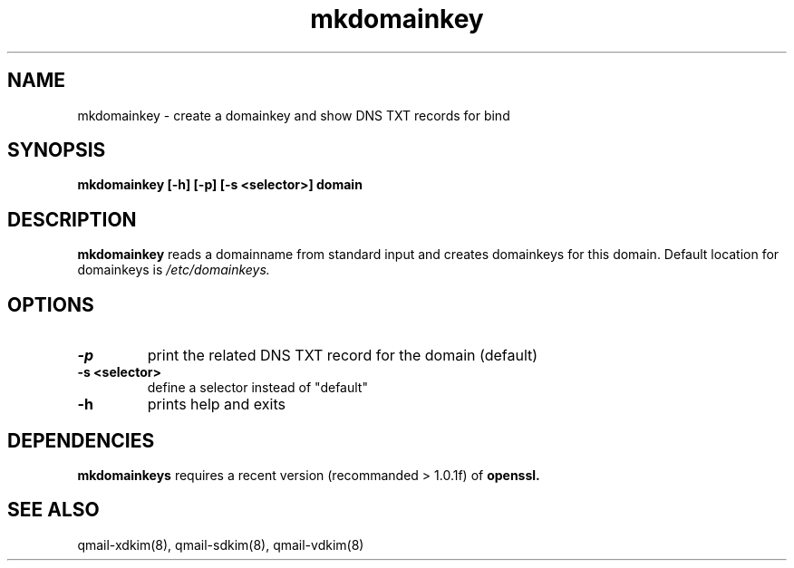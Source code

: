 .TH mkdomainkey 8 "" openqmail
.SH NAME
mkdomainkey \- create a domainkey and show DNS TXT records for bind
.SH SYNOPSIS
.B mkdomainkey [-h] [-p] [-s <selector>] domain
.SH DESCRIPTION
.B mkdomainkey
reads a domainname from standard input and creates domainkeys for this domain. Default
location for domainkeys is 
.IR /etc/domainkeys.
.SH OPTIONS
.TP
.B -p
print the related DNS TXT record for the domain (default)
.TP
.B "-s <selector>"
define a selector instead of "default"
.TP
.B -h 
prints help and exits
.SH DEPENDENCIES
.B mkdomainkeys
requires a recent version (recommanded > 1.0.1f) of
.B openssl.
.SH "SEE ALSO"
qmail-xdkim(8),
qmail-sdkim(8),
qmail-vdkim(8)
